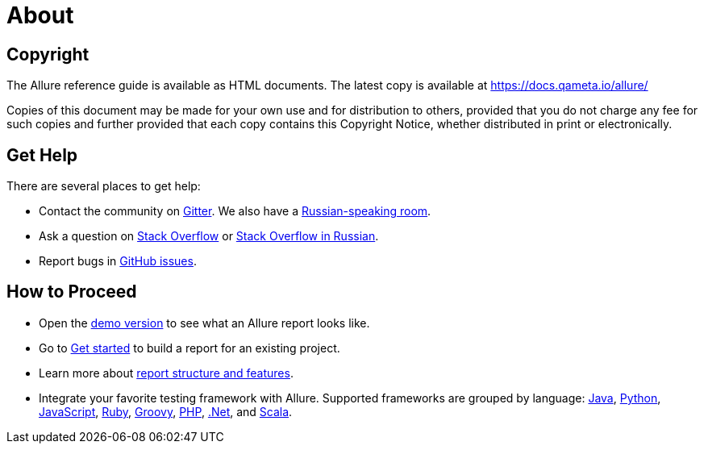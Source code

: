 = About

== Copyright

The Allure reference guide is available as HTML documents. The latest copy is available at
https://docs.qameta.io/allure/

Copies of this document may be made for your own use and for distribution to others, provided that you do not charge
any fee for such copies and further provided that each copy contains this Copyright Notice, whether distributed
in print or electronically.

== Get Help

There are several places to get help:

 * Contact the community on https://gitter.im/allure-framework/allure-core[Gitter].
 We also have a https://gitter.im/allure-framework/allure-ru[Russian-speaking room].
 * Ask a question on https://stackoverflow.com/questions/ask?tags=allure[Stack Overflow] or https://ru.stackoverflow.com/questions/ask?tags=allure[Stack Overflow in Russian].
 * Report bugs in https://github.com/allure-framework/allure2/issues/new?[GitHub issues].

== How to Proceed

 * Open the http://demo.qameta.io/allure/latest/[demo version] to see
 what an Allure report looks like.
 * Go to https://docs.qameta.io/allure/latest/#_get_started[Get started] to build a report for an existing project.
 * Learn more about
 https://docs.qameta.io/allure/latest/#_report_structure[report structure and features].
 * Integrate your favorite testing framework with Allure.
 Supported frameworks are grouped by language: <<_java,Java>>, <<_python,Python>>,
 <<_javascript,JavaScript>>, <<_ruby,Ruby>>, <<_groovy,Groovy>>, <<_php,PHP>>, <<__net,.Net>>, and <<_scala,Scala>>.
